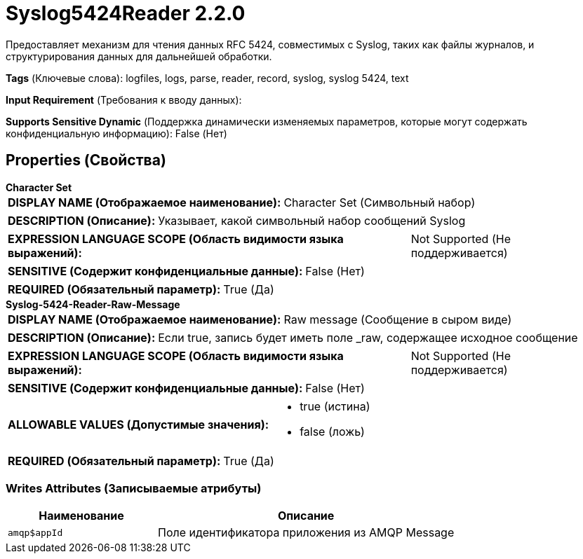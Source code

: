 = Syslog5424Reader 2.2.0

Предоставляет механизм для чтения данных RFC 5424, совместимых с Syslog, таких как файлы журналов, и структурирования данных для дальнейшей обработки.

[horizontal]
*Tags* (Ключевые слова):
logfiles, logs, parse, reader, record, syslog, syslog 5424, text
[horizontal]
*Input Requirement* (Требования к вводу данных):

[horizontal]
*Supports Sensitive Dynamic* (Поддержка динамически изменяемых параметров, которые могут содержать конфиденциальную информацию):
 False (Нет) 



== Properties (Свойства)


.*Character Set*
************************************************
[horizontal]
*DISPLAY NAME (Отображаемое наименование):*:: Character Set (Символьный набор)

[horizontal]
*DESCRIPTION (Описание):*:: Указывает, какой символьный набор сообщений Syslog


[horizontal]
*EXPRESSION LANGUAGE SCOPE (Область видимости языка выражений):*:: Not Supported (Не поддерживается)
[horizontal]
*SENSITIVE (Содержит конфиденциальные данные):*::  False (Нет) 

[horizontal]
*REQUIRED (Обязательный параметр):*::  True (Да) 
************************************************
.*Syslog-5424-Reader-Raw-Message*
************************************************
[horizontal]
*DISPLAY NAME (Отображаемое наименование):*:: Raw message (Сообщение в сыром виде)

[horizontal]
*DESCRIPTION (Описание):*:: Если true, запись будет иметь поле _raw, содержащее исходное сообщение


[horizontal]
*EXPRESSION LANGUAGE SCOPE (Область видимости языка выражений):*:: Not Supported (Не поддерживается)
[horizontal]
*SENSITIVE (Содержит конфиденциальные данные):*::  False (Нет) 

[horizontal]
*ALLOWABLE VALUES (Допустимые значения):*::

* true (истина)

* false (ложь)


[horizontal]
*REQUIRED (Обязательный параметр):*::  True (Да) 
************************************************














=== Writes Attributes (Записываемые атрибуты)

[cols="1a,2a",options="header",]
|===
|Наименование |Описание

|`amqp$appId`
|Поле идентификатора приложения из AMQP Message

|===







